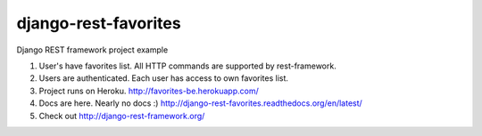 ========================
django-rest-favorites
========================

Django REST framework project example

#. User's have favorites list. All HTTP commands are supported by rest-framework.
#. Users are authenticated. Each user has access to own favorites list.
#. Project runs on Heroku. http://favorites-be.herokuapp.com/
#. Docs are here. Nearly no docs :) http://django-rest-favorites.readthedocs.org/en/latest/
#. Check out http://django-rest-framework.org/